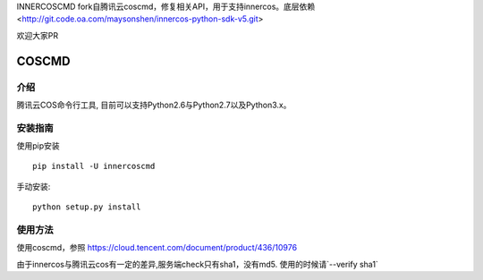 INNERCOSCMD 
fork自腾讯云coscmd，修复相关API，用于支持innercos。底层依赖<http://git.code.oa.com/maysonshen/innercos-python-sdk-v5.git>

欢迎大家PR


COSCMD
#######################

.. image:: https://img.shields.io/pypi/v/coscmd.svg
   :target: https://pypi.org/search/?q=coscmd
   :alt: Pypi
.. image:: https://travis-ci.org/tencentyun/coscmd.svg?branch=master
   :target: https://travis-ci.org/tencentyun/coscmd
   :alt: Travis CI 

介绍
_______

腾讯云COS命令行工具, 目前可以支持Python2.6与Python2.7以及Python3.x。

安装指南
__________

使用pip安装 ::

    pip install -U innercoscmd

手动安装::

    python setup.py install

使用方法
__________

使用coscmd，参照 https://cloud.tencent.com/document/product/436/10976

由于innercos与腾讯云cos有一定的差异,服务端check只有sha1，没有md5. 使用的时候请`--verify sha1`
